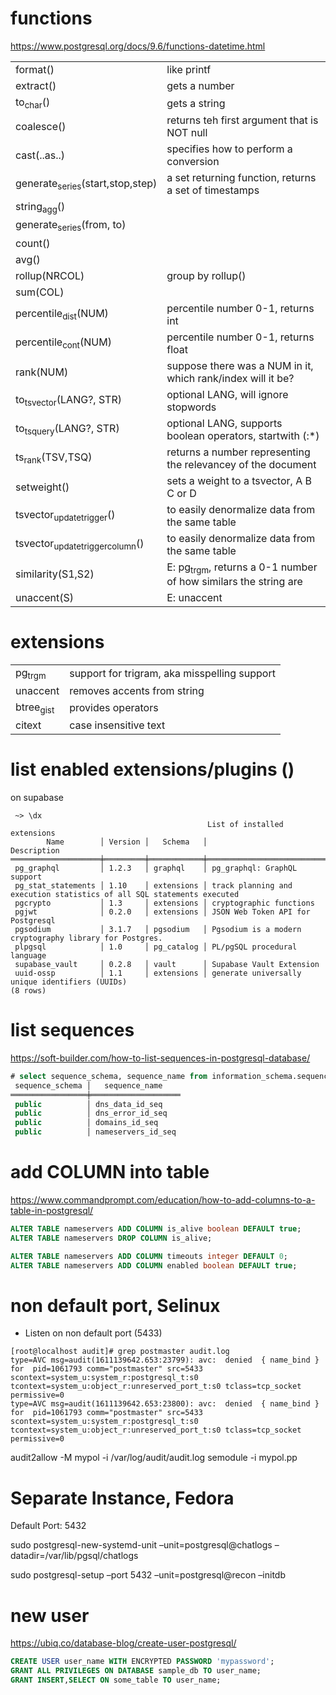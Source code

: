 * functions
https://www.postgresql.org/docs/9.6/functions-datetime.html
|----------------------------------+-----------------------------------------------------------------|
| format()                         | like printf                                                     |
| extract()                        | gets a number                                                   |
| to_char()                        | gets a string                                                   |
| coalesce()                       | returns teh first argument that is NOT null                     |
| cast(..as..)                     | specifies how to perform a conversion                           |
| generate_series(start,stop,step) | a set returning function, returns a set of timestamps           |
| string_agg()                     |                                                                 |
| generate_series(from, to)        |                                                                 |
| count()                          |                                                                 |
| avg()                            |                                                                 |
| rollup(NRCOL)                    | group by rollup()                                               |
| sum(COL)                         |                                                                 |
| percentile_dist(NUM)             | percentile number 0-1, returns int                              |
| percentile_cont(NUM)             | percentile number 0-1, returns float                            |
| rank(NUM)                        | suppose there was a NUM in it, which rank/index will it be?     |
|----------------------------------+-----------------------------------------------------------------|
| to_tsvector(LANG?, STR)          | optional LANG, will ignore stopwords                            |
| to_tsquery(LANG?, STR)           | optional LANG, supports boolean operators, startwith (:*)       |
| ts_rank(TSV,TSQ)                 | returns a number representing the relevancey of the document    |
| setweight()                      | sets a weight to a tsvector, A B C or D                         |
| tsvector_update_trigger()        | to easily denormalize data from the same table                  |
| tsvector_update_trigger_column() | to easily denormalize data from the same table                  |
|----------------------------------+-----------------------------------------------------------------|
| similarity(S1,S2)                | E: pg_trgm, returns a 0-1 number of how similars the string are |
| unaccent(S)                      | E: unaccent                                                     |
|----------------------------------+-----------------------------------------------------------------|
* extensions
|------------+----------------------------------------------|
| pg_trgm    | support for trigram, aka misspelling support |
| unaccent   | removes accents from string                  |
| btree_gist | provides operators                           |
| citext     | case insensitive text                        |
|------------+----------------------------------------------|
* list enabled extensions/plugins (\dx)
on supabase
#+begin_src
 ~> \dx
                                            List of installed extensions
        Name        │ Version │   Schema   │                              Description
════════════════════╪═════════╪════════════╪════════════════════════════════════════════════════════════════════════
 pg_graphql         │ 1.2.3   │ graphql    │ pg_graphql: GraphQL support
 pg_stat_statements │ 1.10    │ extensions │ track planning and execution statistics of all SQL statements executed
 pgcrypto           │ 1.3     │ extensions │ cryptographic functions
 pgjwt              │ 0.2.0   │ extensions │ JSON Web Token API for Postgresql
 pgsodium           │ 3.1.7   │ pgsodium   │ Pgsodium is a modern cryptography library for Postgres.
 plpgsql            │ 1.0     │ pg_catalog │ PL/pgSQL procedural language
 supabase_vault     │ 0.2.8   │ vault      │ Supabase Vault Extension
 uuid-ossp          │ 1.1     │ extensions │ generate universally unique identifiers (UUIDs)
(8 rows)
#+end_src
* list sequences
https://soft-builder.com/how-to-list-sequences-in-postgresql-database/
#+begin_src sql
# select sequence_schema, sequence_name from information_schema.sequences order by sequence_name;
 sequence_schema │   sequence_name
═════════════════╪════════════════════
 public          │ dns_data_id_seq
 public          │ dns_error_id_seq
 public          │ domains_id_seq
 public          │ nameservers_id_seq
#+end_src
* add COLUMN into table
https://www.commandprompt.com/education/how-to-add-columns-to-a-table-in-postgresql/
#+begin_src sql
  ALTER TABLE nameservers ADD COLUMN is_alive boolean DEFAULT true;
  ALTER TABLE nameservers DROP COLUMN is_alive;

  ALTER TABLE nameservers ADD COLUMN timeouts integer DEFAULT 0;
  ALTER TABLE nameservers ADD COLUMN enabled boolean DEFAULT true;
#+end_src
* non default port, Selinux
- Listen on non default port (5433)
#+begin_src
[root@localhost audit]# grep postmaster audit.log
type=AVC msg=audit(1611139642.653:23799): avc:  denied  { name_bind } for  pid=1061793 comm="postmaster" src=5433 scontext=system_u:system_r:postgresql_t:s0 tcontext=system_u:object_r:unreserved_port_t:s0 tclass=tcp_socket permissive=0
type=AVC msg=audit(1611139642.653:23800): avc:  denied  { name_bind } for  pid=1061793 comm="postmaster" src=5433 scontext=system_u:system_r:postgresql_t:s0 tcontext=system_u:object_r:unreserved_port_t:s0 tclass=tcp_socket permissive=0
#+end_src
audit2allow -M mypol -i /var/log/audit/audit.log
semodule -i mypol.pp

* Separate Instance, Fedora
  Default Port: 5432

  sudo postgresql-new-systemd-unit
  --unit=postgresql@chatlogs
  --datadir=/var/lib/pgsql/chatlogs

  sudo postgresql-setup
  --port 5432
  --unit=postgresql@recon
  --initdb
* new user
  https://ubiq.co/database-blog/create-user-postgresql/
#+begin_src sql
CREATE USER user_name WITH ENCRYPTED PASSWORD 'mypassword';
GRANT ALL PRIVILEGES ON DATABASE sample_db TO user_name;
GRANT INSERT,SELECT ON some_table TO user_name;
#+end_src

